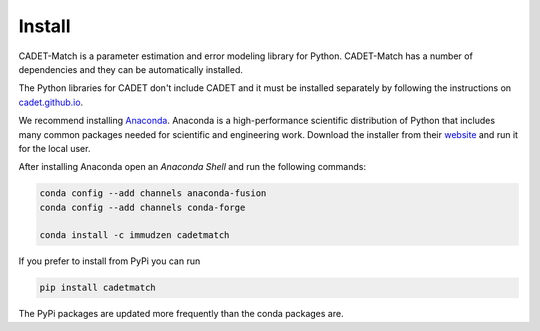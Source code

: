 .. _install:

Install
-------

CADET-Match is a parameter estimation and error modeling library for Python. CADET-Match has a number of
dependencies and they can be automatically installed. 

The Python libraries for CADET don't include CADET and it must be installed separately by following the
instructions on `cadet.github.io <https://cadet.github.io/getting_started/installation.html>`_.

We recommend installing `Anaconda <https://www.anaconda.com/>`_.
Anaconda is a high-performance scientific distribution of Python that includes many common packages needed for scientific and engineering work.
Download the installer from their `website <https://www.anaconda.com/>`_ and run it for the local user.

After installing Anaconda open an `Anaconda Shell` and run the following commands:

.. code-block:: bash

    conda config --add channels anaconda-fusion
    conda config --add channels conda-forge

    conda install -c immudzen cadetmatch


If you prefer to install from PyPi you can run

.. code-block:: bash

   pip install cadetmatch

The PyPi packages are updated more frequently than the conda packages are.
